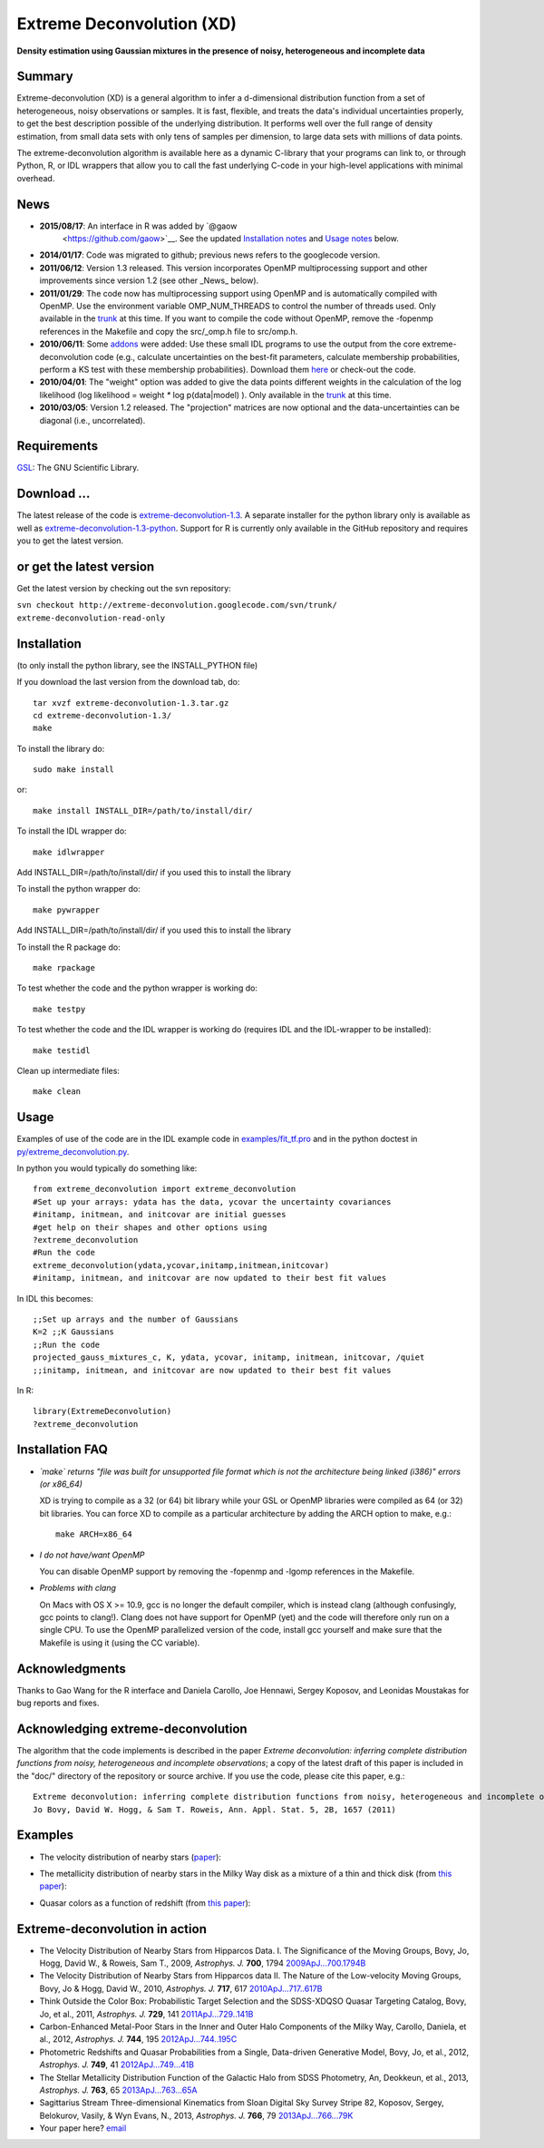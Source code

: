 Extreme Deconvolution (XD)
===========================

**Density estimation using Gaussian mixtures in the presence of noisy, heterogeneous and incomplete data**

.. image:: https://travis-ci.org/jobovy/extreme-deconvolution.png?branch=master 
   :target: http://travis-ci.org/jobovy/extreme-deconvolution

Summary
---------

Extreme-deconvolution (XD) is a general algorithm to infer a d-dimensional distribution function from a set of heterogeneous, noisy observations or samples. It is fast, flexible, and treats the data's individual uncertainties properly, to get the best description possible of the underlying distribution. It performs well over the full range of density estimation, from small data sets with only tens of samples per dimension, to large data sets with millions of data points.

The extreme-deconvolution algorithm is available here as a dynamic C-library that your programs can link to, or through Python, R, or IDL wrappers that allow you to call the fast underlying C-code in your high-level applications with minimal overhead.

News
------

* **2015/08/17**: An interface in R was added by `@gaow
    <https://github.com/gaow>`__. See the updated `Installation notes <https://github.com/gaow/extreme-deconvolution#installation>`__ and `Usage notes <https://github.com/gaow/extreme-deconvolution#usage>`__ below.

* **2014/01/17**: Code was migrated to github; previous news refers to the googlecode version.

* **2011/06/12**: Version 1.3 released. This version incorporates OpenMP multiprocessing support and other improvements since version 1.2 (see other _News_ below).  

* **2011/01/29**: The code now has multiprocessing support using OpenMP and is automatically compiled with OpenMP. Use the environment variable OMP_NUM_THREADS to control the number of threads used. Only available in the `trunk <http://code.google.com/p/extreme-deconvolution/source/browse/trunk>`__ at this time. If you want to compile the code without OpenMP, remove the -fopenmp references in the Makefile and copy the src/_omp.h file to src/omp.h.

* **2010/06/11**: Some `addons <https://github.com/jobovy/extreme-deconvolution/tree/master/addons>`__ were added: Use these small IDL programs to use the output from the core extreme-deconvolution code (e.g., calculate uncertainties on the best-fit parameters, calculate membership probabilities, perform a KS test with these membership probabilities). Download them `here <http://extreme-deconvolution.googlecode.com/files/extreme-deconvolution-addons_1.0.tar.gz>`__ or check-out the code.

* **2010/04/01**: The "weight" option was added to give the data points different weights in the calculation of the log likelihood (log likelihood = weight `*` log p(data|model) ). Only available in the `trunk <http://code.google.com/p/extreme-deconvolution/source/browse/trunk>`__ at this time.

* **2010/03/05**: Version 1.2 released. The "projection" matrices are now optional and the data-uncertainties can be diagonal (i.e., uncorrelated).

Requirements
------------

`GSL <http://www.gnu.org/software/gsl/>`__: The GNU Scientific Library.

Download ...
--------------

The latest release of the code is `extreme-deconvolution-1.3 <http://extreme-deconvolution.googlecode.com/files/extreme-deconvolution-1.3.tar.gz>`__. A separate installer for the python library only is available as well as `extreme-deconvolution-1.3-python <http://extreme-deconvolution.googlecode.com/files/extreme-deconvolution-1.3-python.tar.gz>`__. Support for R is currently only available in the GitHub repository and requires you to get the latest version.


or get the latest version
--------------------------

Get the latest version by checking out the svn repository:

``svn checkout http://extreme-deconvolution.googlecode.com/svn/trunk/ extreme-deconvolution-read-only``


Installation
------------

(to only install the python library, see the INSTALL_PYTHON file)

If you download the last version from the download tab, do::

   tar xvzf extreme-deconvolution-1.3.tar.gz
   cd extreme-deconvolution-1.3/
   make

To install the library do::

   sudo make install

or::

	make install INSTALL_DIR=/path/to/install/dir/


To install the IDL wrapper do::

   make idlwrapper

Add INSTALL_DIR=/path/to/install/dir/ if you used this to install the library


To install the python wrapper do::

   make pywrapper

Add INSTALL_DIR=/path/to/install/dir/ if you used this to install the library

To install the R package do::

   make rpackage

To test whether the code and the python wrapper is working do::

   make testpy

To test whether the code and the IDL wrapper is working do (requires IDL and the IDL-wrapper to be installed)::

   make testidl

Clean up intermediate files::

      make clean

Usage
------

Examples of use of the code are in the IDL example code in `<examples/fit_tf.pro>`__ and in the python doctest in `<py/extreme_deconvolution.py>`__.

In python you would typically do something like::

   from extreme_deconvolution import extreme_deconvolution
   #Set up your arrays: ydata has the data, ycovar the uncertainty covariances
   #initamp, initmean, and initcovar are initial guesses
   #get help on their shapes and other options using
   ?extreme_deconvolution
   #Run the code
   extreme_deconvolution(ydata,ycovar,initamp,initmean,initcovar)
   #initamp, initmean, and initcovar are now updated to their best fit values


In IDL this becomes::

   ;;Set up arrays and the number of Gaussians
   K=2 ;;K Gaussians
   ;;Run the code
   projected_gauss_mixtures_c, K, ydata, ycovar, initamp, initmean, initcovar, /quiet
   ;;initamp, initmean, and initcovar are now updated to their best fit values


In R::

   library(ExtremeDeconvolution)
   ?extreme_deconvolution


Installation FAQ
-----------------

* *`make` returns "file was built for unsupported file format which is not the architecture being linked (i386)" errors (or x86_64)*

  XD is trying to compile as a 32 (or 64) bit library while your GSL or OpenMP libraries were compiled as 64 (or 32) bit libraries. You can force XD to compile as a particular architecture by adding the ARCH option to make, e.g.::

     make ARCH=x86_64


* *I do not have/want OpenMP*

  You can disable OpenMP support by removing the -fopenmp and -lgomp references in the Makefile.

* *Problems with clang*

  On Macs with OS X >= 10.9, gcc is no longer the default compiler, which is instead clang (although confusingly, gcc points to clang!). Clang does not have support for OpenMP (yet) and the code will therefore only run on a single CPU. To use the OpenMP parallelized version of the code, install gcc yourself and make sure that the Makefile is using it (using the CC variable).

Acknowledgments
-----------------

Thanks to Gao Wang for the R interface and Daniela Carollo, Joe
Hennawi, Sergey Koposov, and Leonidas Moustakas for bug reports and
fixes.

Acknowledging extreme-deconvolution
------------------------------------

The algorithm that the code implements is described in the paper *Extreme deconvolution: inferring complete distribution functions from noisy, heterogeneous and incomplete observations*; a copy of the latest draft of this paper is included in the "doc/" directory of the repository or source archive. If you use the code, please cite this paper, e.g.::

    Extreme deconvolution: inferring complete distribution functions from noisy, heterogeneous and incomplete observations
    Jo Bovy, David W. Hogg, & Sam T. Roweis, Ann. Appl. Stat. 5, 2B, 1657 (2011)


Examples
----------

* The velocity distribution of nearby stars (`paper <http://adsabs.harvard.edu/abs/2009ApJ...700.1794B>`__): 

  .. image:: http://cosmo.nyu.edu/~jb2777/google-code/annotated_veldist2.png

* The metallicity distribution of nearby stars in the Milky Way disk as a mixture of a thin and thick disk (from `this paper <http://arxiv.org/abs/0912.3262>`__): 

  .. image:: http://cosmo.nyu.edu/~jb2777/google-code/gcs_zdist.png

* Quasar colors as a function of redshift (from `this paper <http://arxiv.org/abs/1105.3975>`__): 

  .. image:: http://cosmo.nyu.edu/~jb2777/google-code/quasar-photoz.png


Extreme-deconvolution in action
--------------------------------

* The Velocity Distribution of Nearby Stars from Hipparcos Data. I. The Significance of the Moving Groups, Bovy, Jo, Hogg, David W., & Roweis, Sam T., 2009, *Astrophys. J.* **700**, 1794 `2009ApJ...700.1794B <http://adsabs.harvard.edu/abs/2009ApJ...700.1794B>`__

* The Velocity Distribution of Nearby Stars from Hipparcos data II. The Nature of the Low-velocity Moving Groups, Bovy, Jo & Hogg, David W., 2010, *Astrophys. J.* **717**, 617 `2010ApJ...717..617B <http://adsabs.harvard.edu/abs/2010ApJ...717..617B>`__

* Think Outside the Color Box: Probabilistic Target Selection and the SDSS-XDQSO Quasar Targeting Catalog, Bovy, Jo, et al., 2011, *Astrophys. J.* **729**, 141 `2011ApJ...729..141B <http://adsabs.harvard.edu/abs/2011ApJ...729..141B>`__

* Carbon-Enhanced Metal-Poor Stars in the Inner and Outer Halo Components of the Milky Way, Carollo, Daniela, et al., 2012, *Astrophys. J.* **744**, 195 `2012ApJ...744..195C <http://adsabs.harvard.edu/abs/2012ApJ...744..195C>`__

* Photometric Redshifts and Quasar Probabilities from a Single, Data-driven Generative Model, Bovy, Jo, et al., 2012, *Astrophys. J.* **749**, 41 `2012ApJ...749...41B <http://adsabs.harvard.edu/abs/2012ApJ...749...41B>`__

* The Stellar Metallicity Distribution Function of the Galactic Halo from SDSS Photometry, An, Deokkeun, et al., 2013, *Astrophys. J.* **763**, 65 `2013ApJ...763...65A <http://adsabs.harvard.edu/abs/2013ApJ...763...65A>`__

* Sagittarius Stream Three-dimensional Kinematics from Sloan Digital Sky Survey Stripe 82, Koposov, Sergey, Belokurov, Vasily, & Wyn Evans, N., 2013, *Astrophys. J.* **766**, 79 `2013ApJ...766...79K <http://adsabs.harvard.edu/abs/2013ApJ...766...79K>`__

* Your paper here? `email <mailto:bovy-at-ias-dot-edu>`__
